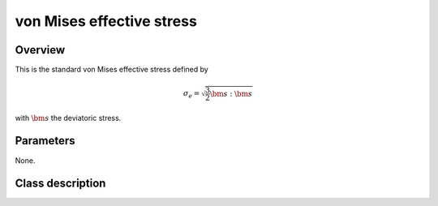von Mises effective stress
==========================

Overview
--------

This is the standard von Mises effective stress defined by

.. math::
   \sigma_e = \sqrt{\frac{3}{2}\bm{s}:\bm{s}}

with :math:`\bm{s}` the deviatoric stress.

Parameters
----------

None.

Class description
-----------------

.. doxygenclass:: neml::VonMisesEffectiveStress
   :members:
   :undoc-members:

